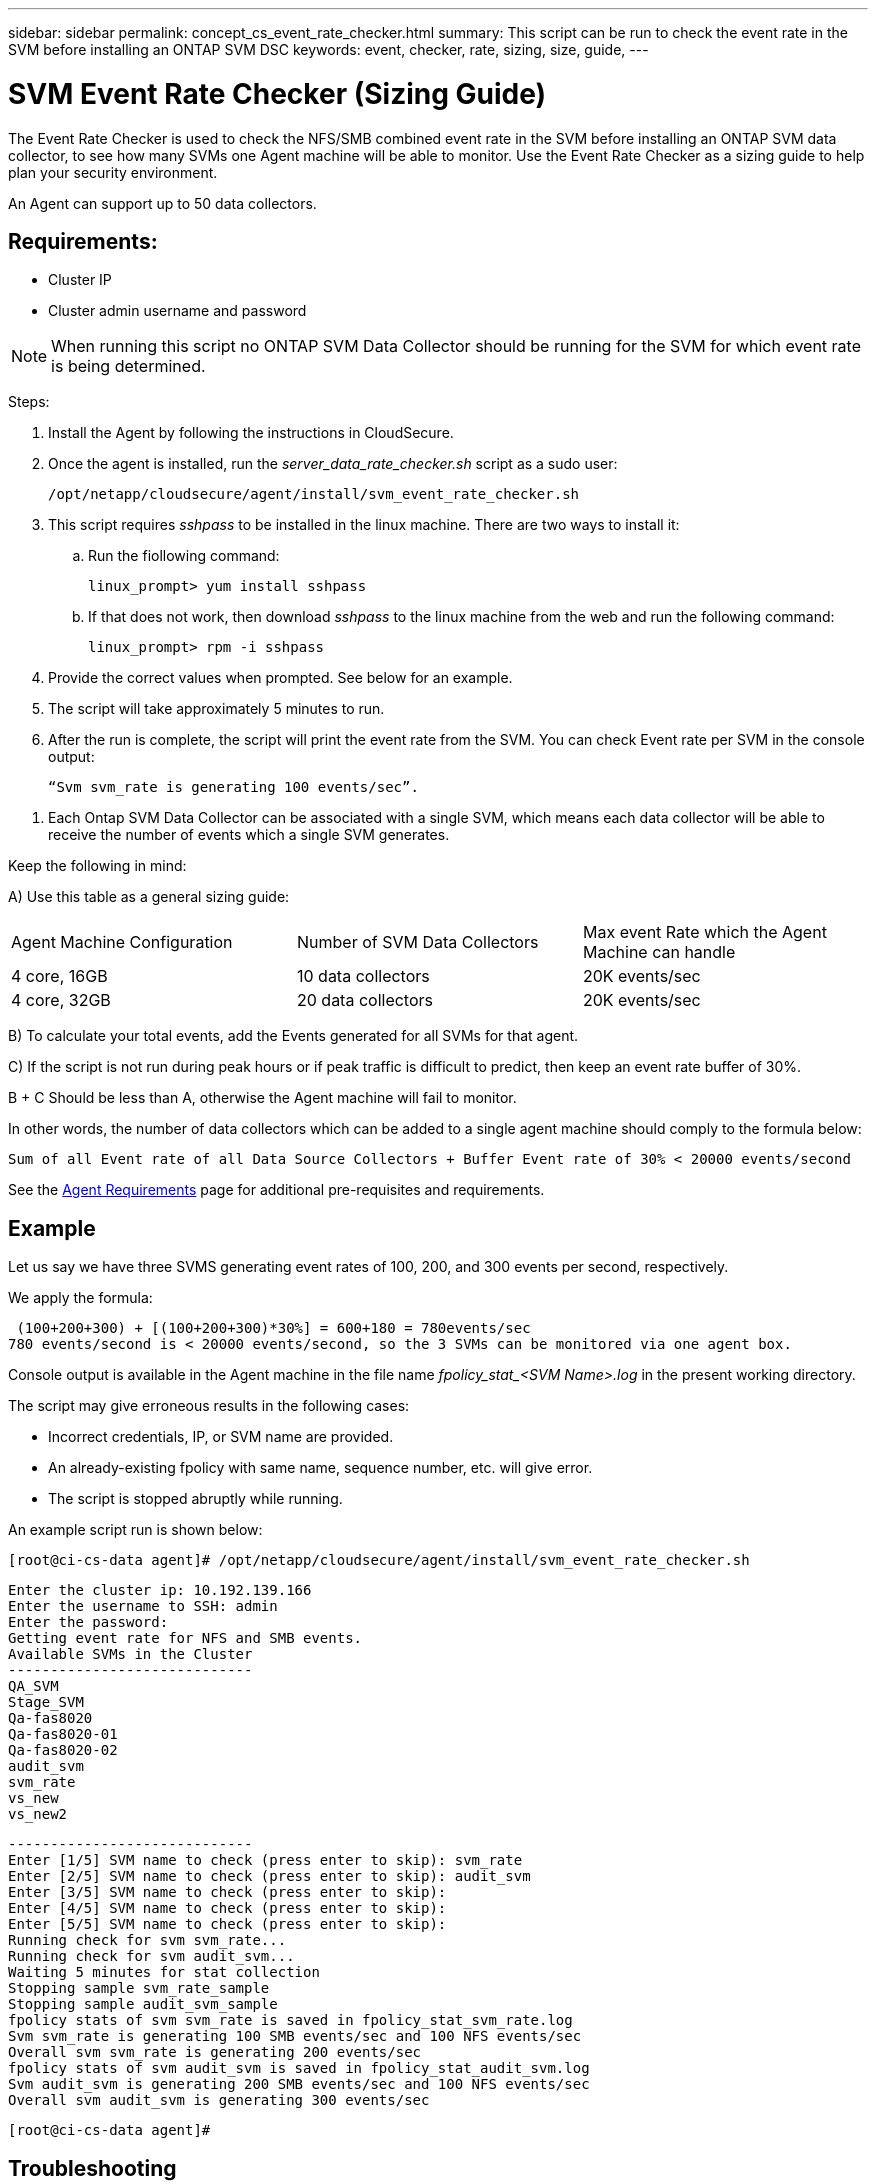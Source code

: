 ---
sidebar: sidebar
permalink: concept_cs_event_rate_checker.html
summary: This script can be run to check the event rate in the SVM before installing an ONTAP SVM DSC
keywords: event, checker, rate, sizing, size, guide,
---

= SVM Event Rate Checker (Sizing Guide)
:toc: macro
:hardbreaks:
:toclevels: 1
:nofooter:
:icons: font
:linkattrs:
:imagesdir: ./media/

[.lead]
The Event Rate Checker is used to check the NFS/SMB combined event rate in the SVM before installing an ONTAP SVM data collector, to see how many SVMs one Agent machine will be able to monitor. Use the Event Rate Checker as a sizing guide to help plan your security environment.

An Agent can support up to 50 data collectors.

== Requirements:

* Cluster IP
* Cluster admin username and password 

NOTE: When running this script no ONTAP SVM Data Collector should be running for the SVM for which event rate is being determined.

Steps:

. Install the Agent by following the instructions in CloudSecure.
. Once the agent is installed, run the _server_data_rate_checker.sh_ script as a sudo user:
+
 /opt/netapp/cloudsecure/agent/install/svm_event_rate_checker.sh
 
. This script requires _sshpass_ to be installed in the linux machine. There are two ways to install it: 

.. Run the fiollowing command:
+
 linux_prompt> yum install sshpass

.. If that does not work, then download _sshpass_ to the linux machine from the web and run the following command:
+
 linux_prompt> rpm -i sshpass

 
.	Provide the correct values when prompted. See below for an example.

.	The script will take approximately 5 minutes to run.

.	After the run is complete, the script will print the event rate from the SVM. You can check Event rate per SVM in the console output:
+
 “Svm svm_rate is generating 100 events/sec”. 

//This will show the rate of generation of Events for a SVM.

9.	Each Ontap SVM Data Collector can be associated with a single SVM, which means each data collector will be able to receive the number of events which a single SVM generates.

Keep the following in mind:

A) Use this table as a general sizing guide:

|===

|Agent Machine Configuration |Number of SVM Data Collectors |Max event Rate which the Agent Machine can handle

|4 core, 16GB	|10 data collectors	|20K events/sec
|4 core, 32GB	|20 data collectors	|20K events/sec

|===

B) To calculate your total events, add the Events generated for all SVMs for that agent.

C) If the script is not run during peak hours or if peak traffic is difficult to predict, then keep an event rate buffer of 30%.

B + C Should be less than A, otherwise the Agent machine will fail to monitor.

In other words, the number of data collectors which can be added to a single agent machine should comply to the formula below:

 Sum of all Event rate of all Data Source Collectors + Buffer Event rate of 30% < 20000 events/second
 
See the link:concept_cs_agent_requirements.html[Agent Requirements] page for additional pre-requisites and requirements.

== Example

Let us say we have three SVMS generating event rates of 100, 200, and 300 events per second, respectively.

We apply the formula:

 (100+200+300) + [(100+200+300)*30%] = 600+180 = 780events/sec
780 events/second is < 20000 events/second, so the 3 SVMs can be monitored via one agent box.

Console output is available in the Agent machine in the file name __fpolicy_stat_<SVM Name>.log__ in the present working directory. 

The script may give erroneous results in the following cases:

* Incorrect credentials, IP, or SVM name are provided.
* An already-existing fpolicy with same name, sequence number, etc. will give error.
* The script is stopped abruptly while running.


An example script run is shown below:

 [root@ci-cs-data agent]# /opt/netapp/cloudsecure/agent/install/svm_event_rate_checker.sh
 
 Enter the cluster ip: 10.192.139.166
 Enter the username to SSH: admin
 Enter the password:
 Getting event rate for NFS and SMB events.
 Available SVMs in the Cluster
 -----------------------------
 QA_SVM
 Stage_SVM
 Qa-fas8020
 Qa-fas8020-01
 Qa-fas8020-02
 audit_svm
 svm_rate
 vs_new
 vs_new2

 -----------------------------
 Enter [1/5] SVM name to check (press enter to skip): svm_rate
 Enter [2/5] SVM name to check (press enter to skip): audit_svm
 Enter [3/5] SVM name to check (press enter to skip): 
 Enter [4/5] SVM name to check (press enter to skip):
 Enter [5/5] SVM name to check (press enter to skip):
 Running check for svm svm_rate...
 Running check for svm audit_svm...
 Waiting 5 minutes for stat collection
 Stopping sample svm_rate_sample
 Stopping sample audit_svm_sample
 fpolicy stats of svm svm_rate is saved in fpolicy_stat_svm_rate.log
 Svm svm_rate is generating 100 SMB events/sec and 100 NFS events/sec 
 Overall svm svm_rate is generating 200 events/sec
 fpolicy stats of svm audit_svm is saved in fpolicy_stat_audit_svm.log
 Svm audit_svm is generating 200 SMB events/sec and 100 NFS events/sec 
 Overall svm audit_svm is generating 300 events/sec

 [root@ci-cs-data agent]#


== Troubleshooting

|===

|Question: If I run this script on an SVM that is already configured for Cloud Secure, does it just use the existing fpolicy config on the SVM or does it setup a temporary one and run the process? 
|Answer: The Event Rate Checker can run fine even for an SVM already configured for Cloud Secure. There should be no impact.

|Question: Can I increase the number of SVMs on which the script can be run?
|Answer: Yes. Simply edit the script and change the max number of SVMs from 5 to any desirable number.

|Question: If I increase the number of SVMs, will it increase the time of running of the script?
|Answer: No. The script will run for a max of 5 minutes, even if the number of SVMs is increased.

|Question: Can I increase the number of SVMs on which the script can be run?
|Answer: Yes. You need to edit the script and change the max number of SVMs from 5 to any desirable number.

|Question: If I increase the number of SVMs, will it increase the time of running of the script?
|Answer: No. The script will run for a max of 5mins, even if the number of SVMs are increased.



|===
